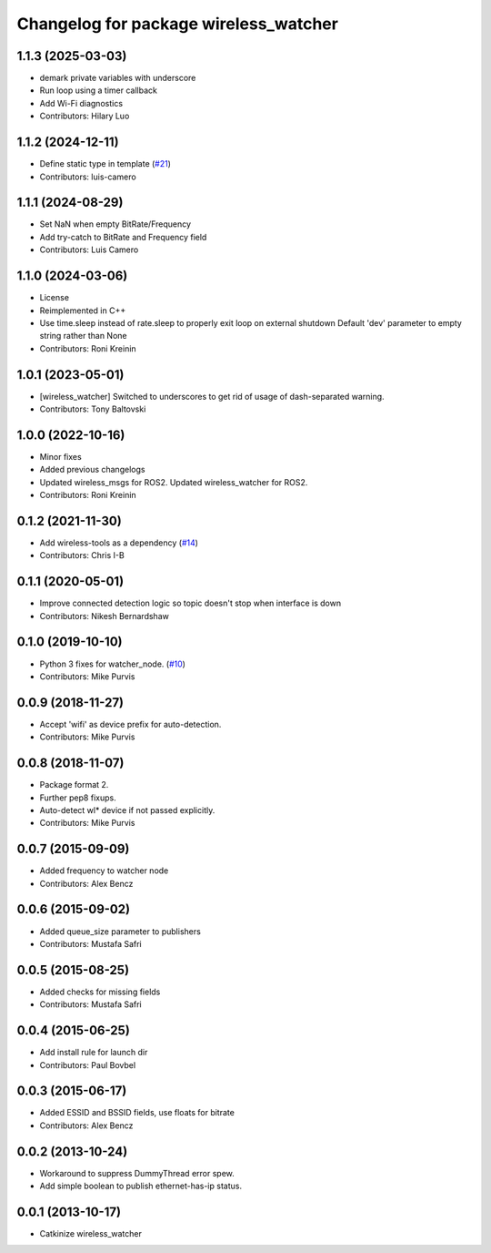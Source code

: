^^^^^^^^^^^^^^^^^^^^^^^^^^^^^^^^^^^^^^
Changelog for package wireless_watcher
^^^^^^^^^^^^^^^^^^^^^^^^^^^^^^^^^^^^^^

1.1.3 (2025-03-03)
------------------
* demark private variables with underscore
* Run loop using a timer callback
* Add Wi-Fi diagnostics
* Contributors: Hilary Luo

1.1.2 (2024-12-11)
------------------
* Define static type in template (`#21 <https://github.com/clearpathrobotics/wireless/issues/21>`_)
* Contributors: luis-camero

1.1.1 (2024-08-29)
------------------
* Set NaN when empty BitRate/Frequency
* Add try-catch to BitRate and Frequency field
* Contributors: Luis Camero

1.1.0 (2024-03-06)
------------------
* License
* Reimplemented in C++
* Use time.sleep instead of rate.sleep to properly exit loop on external shutdown
  Default 'dev' parameter to empty string rather than None
* Contributors: Roni Kreinin

1.0.1 (2023-05-01)
------------------
* [wireless_watcher] Switched to underscores to get rid of usage of dash-separated warning.
* Contributors: Tony Baltovski

1.0.0 (2022-10-16)
------------------
* Minor fixes
* Added previous changelogs
* Updated wireless_msgs for ROS2.
  Updated wireless_watcher for ROS2.
* Contributors: Roni Kreinin

0.1.2 (2021-11-30)
------------------
* Add wireless-tools as a dependency (`#14 <https://github.com/clearpathrobotics/wireless/issues/14>`_)
* Contributors: Chris I-B

0.1.1 (2020-05-01)
------------------
* Improve connected detection logic so topic doesn't stop when interface is down
* Contributors: Nikesh Bernardshaw

0.1.0 (2019-10-10)
------------------
* Python 3 fixes for watcher_node. (`#10 <https://github.com/clearpathrobotics/wireless/issues/10>`_)
* Contributors: Mike Purvis

0.0.9 (2018-11-27)
------------------
* Accept 'wifi' as device prefix for auto-detection.
* Contributors: Mike Purvis

0.0.8 (2018-11-07)
------------------
* Package format 2.
* Further pep8 fixups.
* Auto-detect wl* device if not passed explicitly.
* Contributors: Mike Purvis

0.0.7 (2015-09-09)
------------------
* Added frequency to watcher node
* Contributors: Alex Bencz

0.0.6 (2015-09-02)
------------------
* Added queue_size parameter to publishers
* Contributors: Mustafa Safri

0.0.5 (2015-08-25)
------------------
* Added checks for missing fields
* Contributors: Mustafa Safri

0.0.4 (2015-06-25)
------------------
* Add install rule for launch dir
* Contributors: Paul Bovbel

0.0.3 (2015-06-17)
------------------
* Added ESSID and BSSID fields, use floats for bitrate
* Contributors: Alex Bencz

0.0.2 (2013-10-24)
------------------
* Workaround to suppress DummyThread error spew.
* Add simple boolean to publish ethernet-has-ip status.

0.0.1 (2013-10-17)
------------------
* Catkinize wireless_watcher